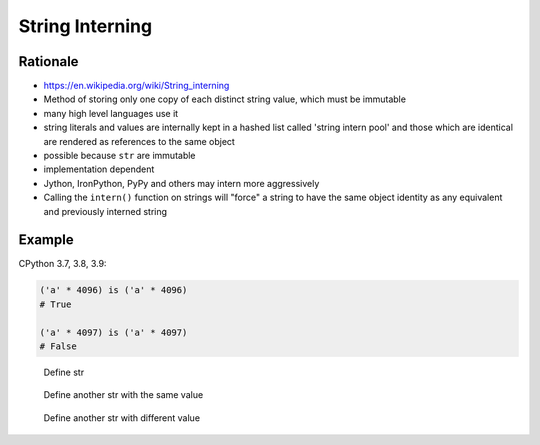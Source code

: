 .. _OOP String Interning:

****************
String Interning
****************


Rationale
=========
* https://en.wikipedia.org/wiki/String_interning
* Method of storing only one copy of each distinct string value, which must be immutable
* many high level languages use it
* string literals and values are internally kept in a hashed list called 'string intern pool' and those which are identical are rendered as references to the same object
* possible because ``str`` are immutable
* implementation dependent
* Jython, IronPython, PyPy and others may intern more aggressively
* Calling the ``intern()`` function on strings will "force" a string to have the same object identity as any equivalent and previously interned string


Example
=======
CPython 3.7, 3.8, 3.9:

.. code-block:: python

    ('a' * 4096) is ('a' * 4096)
    # True

    ('a' * 4097) is ('a' * 4097)
    # False

.. figure:: img/oop-identity-str-1.png

    Define str

.. figure:: img/oop-identity-str-2.png

    Define another str with the same value

.. figure:: img/oop-identity-str-3.png

    Define another str with different value
